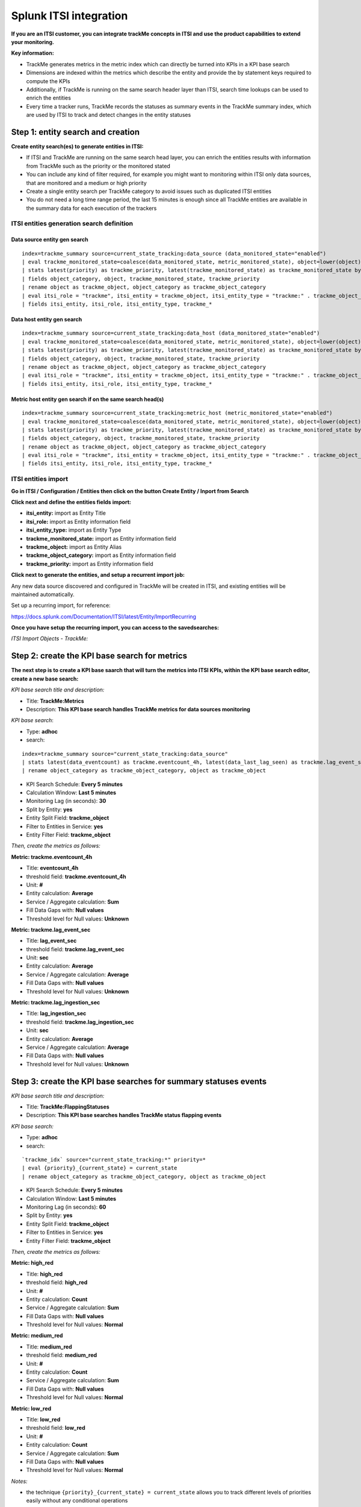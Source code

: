 Splunk ITSI integration
=======================

**If you are an ITSI customer, you can integrate trackMe concepts in ITSI and use the product capabilities to extend your monitoring.**

**Key information:**

- TrackMe generates metrics in the metric index which can directly be turned into KPIs in a KPI base search
- Dimensions are indexed within the metrics which describe the entity and provide the by statement keys required to compute the KPIs
- Additionally, if TrackMe is running on the same search header layer than ITSI, search time lookups can be used to enrich the entities
- Every time a tracker runs, TrackMe records the statuses as summary events in the TrackMe summary index, which are used by ITSI to track and detect changes in the entity statuses

Step 1: entity search and creation
----------------------------------

**Create entity search(es) to generate entities in ITSI:**

- If ITSI and TrackMe are running on the same search head layer, you can enrich the entities results with information from TrackMe such as the priority or the monitored stated
- You can include any kind of filter required, for example you might want to monitoring within ITSI only data sources, that are monitored and a medium or high priority
- Create a single entity search per TrackMe category to avoid issues such as duplicated ITSI entities
- You do not need a long time range period, the last 15 minutes is enough since all TrackMe entities are available in the summary data for each execution of the trackers

ITSI entities generation search definition
^^^^^^^^^^^^^^^^^^^^^^^^^^^^^^^^^^^^^^^^^^

Data source entity gen search
"""""""""""""""""""""""""""""

::

   index=trackme_summary source=current_state_tracking:data_source (data_monitored_state="enabled")
   | eval trackme_monitored_state=coalesce(data_monitored_state, metric_monitored_state), object=lower(object)
   | stats latest(priority) as trackme_priority, latest(trackme_monitored_state) as trackme_monitored_state by object_category, object
   | fields object_category, object, trackme_monitored_state, trackme_priority
   | rename object as trackme_object, object_category as trackme_object_category
   | eval itsi_role = "trackme", itsi_entity = trackme_object, itsi_entity_type = "trackme:" . trackme_object_category
   | fields itsi_entity, itsi_role, itsi_entity_type, trackme_*

Data host entity gen search
"""""""""""""""""""""""""""

::

   index=trackme_summary source=current_state_tracking:data_host (data_monitored_state="enabled")
   | eval trackme_monitored_state=coalesce(data_monitored_state, metric_monitored_state), object=lower(object)
   | stats latest(priority) as trackme_priority, latest(trackme_monitored_state) as trackme_monitored_state by object_category, object
   | fields object_category, object, trackme_monitored_state, trackme_priority
   | rename object as trackme_object, object_category as trackme_object_category
   | eval itsi_role = "trackme", itsi_entity = trackme_object, itsi_entity_type = "trackme:" . trackme_object_category
   | fields itsi_entity, itsi_role, itsi_entity_type, trackme_*

Metric host entity gen search if on the same search head(s)
"""""""""""""""""""""""""""""""""""""""""""""""""""""""""""

::

   index=trackme_summary source=current_state_tracking:metric_host (metric_monitored_state="enabled")
   | eval trackme_monitored_state=coalesce(data_monitored_state, metric_monitored_state), object=lower(object)
   | stats latest(priority) as trackme_priority, latest(trackme_monitored_state) as trackme_monitored_state by object_category, object
   | fields object_category, object, trackme_monitored_state, trackme_priority
   | rename object as trackme_object, object_category as trackme_object_category
   | eval itsi_role = "trackme", itsi_entity = trackme_object, itsi_entity_type = "trackme:" . trackme_object_category
   | fields itsi_entity, itsi_role, itsi_entity_type, trackme_*


ITSI entities import
^^^^^^^^^^^^^^^^^^^^

**Go in ITSI / Configuration / Entities then click on the button Create Entity / Inport from Search**

.. image:: img/itsi_v2/entities_import_screen1.png
   :alt: entities_import_screen1.png
   :align: center
   :width: 900px
   :class: with-border

**Click next and define the entities fields import:**

- **itsi_entity:** import as Entity Title
- **itsi_role:** import as Entity information field
- **itsi_entity_type:** import as Entity Type
- **trackme_monitored_state:** import as Entity information field
- **trackme_object:** import as Entity Alias
- **trackme_object_category:** import as Entity information field
- **trackme_priority:** import as Entity information field

.. image:: img/itsi_v2/entities_import_screen2.png
   :alt: entities_import_screen2.png
   :align: center
   :width: 900px
   :class: with-border

**Click next to generate the entities, and setup a recurrent import job:**

.. image:: img/itsi_entities3.png
   :alt: itsi_entities3.png
   :align: center
   :width: 1000px
   :class: with-border

.. image:: img/itsi_entities4.png
   :alt: itsi_entities4.png
   :align: center
   :width: 1000px
   :class: with-border

Any new data source discovered and configured in TrackMe will be created in ITSI, and existing entities will be maintained automatically.

Set up a recurring import, for reference:

https://docs.splunk.com/Documentation/ITSI/latest/Entity/ImportRecurring

**Once you have setup the recurring import, you can access to the savedsearches:**

*ITSI Import Objects - TrackMe:*

.. image:: img/itsi_v2/entities_recurring_import.png
   :alt: entities_recurring_import.png
   :align: center
   :width: 1000px
   :class: with-border

Step 2: create the KPI base search for metrics
----------------------------------------------

**The next step is to create a KPI base saarch that will turn the metrics into ITSI KPIs, within the KPI base search editor, create a new base search:**

*KPI base search title and description:*

- Title: **TrackMe:Metrics**
- Description: **This KPI base search handles TrackMe metrics for data sources monitoring**

*KPI base search*:

- Type: **adhoc**
- search:

::

   index=trackme_summary source="current_state_tracking:data_source"
   | stats latest(data_eventcount) as trackme.eventcount_4h, latest(data_last_lag_seen) as trackme.lag_event_sec, latest(data_last_ingestion_lag_seen) as trackme.lag_ingestion_sec by _time, object_category, object
   | rename object_category as trackme_object_category, object as trackme_object

- KPI Search Schedule: **Every 5 minutes**
- Calculation Window: **Last 5 minutes**
- Monitoring Lag (in seconds): **30**
- Split by Entity: **yes**
- Entity Split Field: **trackme_object**
- Filter to Entities in Service: **yes**
- Entity Filter Field: **trackme_object**

.. image:: img/itsi_v2/kpi_basesearch_metrics1.png
   :alt: kpi_basesearch_metrics1.png
   :align: center
   :width: 1000px
   :class: with-border

*Then, create the metrics as follows:*

**Metric: trackme.eventcount_4h**

- Title: **eventcount_4h**
- threshold field: **trackme.eventcount_4h**
- Unit: **#**
- Entity calculation: **Average**
- Service / Aggregate calculation: **Sum**
- Fill Data Gaps with: **Null values**
- Threshold level for Null values: **Unknown**

.. image:: img/itsi_v2/kpi_basesearch_metrics2.png
   :alt: kpi_basesearch_metrics2.png
   :align: center
   :width: 500px
   :class: with-border

**Metric: trackme.lag_event_sec**

- Title: **lag_event_sec**
- threshold field: **trackme.lag_event_sec**
- Unit: **sec**
- Entity calculation: **Average**
- Service / Aggregate calculation: **Average**
- Fill Data Gaps with: **Null values**
- Threshold level for Null values: **Unknown**

.. image:: img/itsi_v2/kpi_basesearch_metrics3.png
   :alt: kpi_basesearch_metrics3.png
   :align: center
   :width: 500px
   :class: with-border

**Metric: trackme.lag_ingestion_sec**

- Title: **lag_ingestion_sec**
- threshold field: **trackme.lag_ingestion_sec**
- Unit: **sec**
- Entity calculation: **Average**
- Service / Aggregate calculation: **Average**
- Fill Data Gaps with: **Null values**
- Threshold level for Null values: **Unknown**

.. image:: img/itsi_v2/kpi_basesearch_metrics4.png
   :alt: kpi_basesearch_metrics4.png
   :align: center
   :width: 500px
   :class: with-border

Step 3: create the KPI base searches for summary statuses events
----------------------------------------------------------------

*KPI base search title and description:*

- Title: **TrackMe:FlappingStatuses**
- Description: **This KPI base searches handles TrackMe status flapping events**

*KPI base search:*

- Type: **adhoc**
- search:

::

   `trackme_idx` source="current_state_tracking:*" priority=*
   | eval {priority}_{current_state} = current_state
   | rename object_category as trackme_object_category, object as trackme_object

- KPI Search Schedule: **Every 5 minutes**
- Calculation Window: **Last 5 minutes**
- Monitoring Lag (in seconds): **60**
- Split by Entity: **yes**
- Entity Split Field: **trackme_object**
- Filter to Entities in Service: **yes**
- Entity Filter Field: **trackme_object**

.. image:: img/itsi_v2/kpi_basesearch_metrics5.png
   :alt: kpi_basesearch_metrics5.png
   :align: center
   :width: 1000px
   :class: with-border

*Then, create the metrics as follows:*

**Metric: high_red**

- Title: **high_red**
- threshold field: **high_red**
- Unit: **#**
- Entity calculation: **Count**
- Service / Aggregate calculation: **Sum**
- Fill Data Gaps with: **Null values**
- Threshold level for Null values: **Normal**

.. image:: img/itsi_v2/kpi_basesearch_metrics6.png
   :alt: kpi_basesearch_metrics6.png
   :align: center
   :width: 500px
   :class: with-border

**Metric: medium_red**

- Title: **medium_red**
- threshold field: **medium_red**
- Unit: **#**
- Entity calculation: **Count**
- Service / Aggregate calculation: **Sum**
- Fill Data Gaps with: **Null values**
- Threshold level for Null values: **Normal**

.. image:: img/itsi_v2/kpi_basesearch_metrics7.png
   :alt: kpi_basesearch_metrics7.png
   :align: center
   :width: 500px
   :class: with-border

**Metric: low_red**

- Title: **low_red**
- threshold field: **low_red**
- Unit: **#**
- Entity calculation: **Count**
- Service / Aggregate calculation: **Sum**
- Fill Data Gaps with: **Null values**
- Threshold level for Null values: **Normal**

.. image:: img/itsi_v2/kpi_basesearch_metrics8.png
   :alt: kpi_basesearch_metrics8.png
   :align: center
   :width: 500px
   :class: with-border

*Notes:*

- the technique ``{priority}_{current_state} = current_state`` allows you to track different levels of priorities easily without any conditional operations

Step 4: create a service that will be used for the service template definition
------------------------------------------------------------------------------

**Go in Services / Create Service:**

- Title: **TrackMe:Template**
- Description: **This is the template initial service for TrackMe**
- Manually add service content

.. image:: img/itsi_v2/service_template1.png
   :alt: service_template1.png
   :align: center
   :width: 500px
   :class: with-border

**Define the entities rules as follows:**

.. image:: img/itsi_v2/service_template_main.png
   :alt: service_template_main.png
   :align: center
   :width: 1000px
   :class: with-border

- Info: itsi_role matches "trackme"
- Info: trackme_object_category matches "*"
- Entity Tile: does not match "*"

.. image:: img/itsi_v2/service_template2.png
   :alt: service_template2.png
   :align: center
   :width: 1000px
   :class: with-border

**Add the KPIs to the service, as follows:**

**TrackMe:eventcount_4h**

- Title: TrackMe:eventcount_4h
- Description: TrackMe records the event count per time of 4 hours per entity

.. image:: img/itsi_v2/service_template3.png
   :alt: service_template3.png
   :align: center
   :width: 500px
   :class: with-border

.. image:: img/itsi_v2/service_template4.png
   :alt: service_template4.png
   :align: center
   :width: 500px
   :class: with-border

*Click next until you can hit the finish button.*

**TrackMe:lag_event_sec**

- Title: TrackMe:lag_event_sec
- Description: TrackMe records the event lagging in seconds per entity

.. image:: img/itsi_v2/service_template5.png
   :alt: service_template5.png
   :align: center
   :width: 500px
   :class: with-border

.. image:: img/itsi_v2/service_template6.png
   :alt: service_template6.png
   :align: center
   :width: 500px
   :class: with-border

*Click next until you can hit the finish button.*

**TrackMe:lag_ingestion_sec**

- Title: TrackMe:lag_ingestion_sec
- Description: TrackMe records the event latency lagging in seconds per entity

.. image:: img/itsi_v2/service_template7.png
   :alt: service_template7.png
   :align: center
   :width: 500px
   :class: with-border

.. image:: img/itsi_v2/service_template8.png
   :alt: service_template8.png
   :align: center
   :width: 500px
   :class: with-border

*Click next until you can hit the finish button.*

**TrackMe:medium_red**

- Title: TrackMe:high_red
- Description: TrackMe records flapping statuses events based on the entity priority, this metric handles high priority entities swtiching to a red status

.. image:: img/itsi_v2/service_template9.png
   :alt: service_template7.png
   :align: center
   :width: 500px
   :class: with-border

.. image:: img/itsi_v2/service_template10.png
   :alt: service_template10.png
   :align: center
   :width: 500px
   :class: with-border

*Click next until you can hit the finish button.*

**TrackMe:high_red**

- Title: TrackMe:medium_red
- Description: TrackMe records flapping statuses events based on the entity priority, this metric handles medium priority entities swtiching to a red status

.. image:: img/itsi_v2/service_template11.png
   :alt: service_template11.png
   :align: center
   :width: 500px
   :class: with-border

.. image:: img/itsi_v2/service_template12.png
   :alt: service_template12.png
   :align: center
   :width: 500px
   :class: with-border

*Click next until you can hit the finish button.*

**TrackMe:low_red**

- Title: TrackMe:low_red
- Description: TrackMe records flapping statuses events based on the entity priority, this metric handles low priority entities swtiching to a red status

.. image:: img/itsi_v2/service_template13.png
   :alt: service_template13.png
   :align: center
   :width: 500px
   :class: with-border

.. image:: img/itsi_v2/service_template14.png
   :alt: service_template14.png
   :align: center
   :width: 500px
   :class: with-border

*Click next until you can hit the finish button.*

*Note: This pseudo service can optionally be deleted post service template creation, but you can as well keep it to allow future service creation based on this service rather using the service template feature.*

Step 5: create a service template
---------------------------------

**Now that we have a pseudo service, we can create a service template based on it, the service template would be used to create and link new services:**

- Click on Configure / Services Templates
- Use the previously created pseudo service to create a new service template
- Any future customization of this service template will be reflected to all linked services (which can be controlled when modifications on the template are made)

.. image:: img/itsi_v2/service_template_create.png
   :alt: service_template_create.png
   :align: center
   :width: 500px
   :class: with-border

Step 6: fine tune thresholds
----------------------------

On the service template, you can fine tune some of the thresholds, essentially regarding the status flapping metrics.

The thresholds related to the maximal lagging values and evencount would be fine tuned on a per service basis.

**Fine tuning the flapping statuses:**

At the minimum, if TrackMe detects an issue with the entity, the ITSI service should reflect the issue on the TrackMe notation, such as:

.. image:: img/itsi_v2/service_template_thresholds.png
   :alt: service_template_thresholds.png
   :align: center
   :width: 1000px
   :class: with-border

**Make sure to apply the same thresholds per entity, and reflect the same change on medium_red and low_red metrics. (with potentially different values if necessary)**

When business and technical services are created, you potentially can fine tune the other metrics up to the requirements, note that TrackMe settings for that or these entities composing the service are reflected in anyway using the flapping statuses metrics.

Final: Create services business and technical services using TrackMe KPIs
-------------------------------------------------------------------------

Finally, the ITSI integration is ready and you can create new services using the template service or manually cloning the pseudo service we created earlier.

**Once you created and activated a new service, ITSI will start to report TrackMe KPIs after a short moment: (metrics are generated every 5 minutes)**

.. image:: img/itsi_example1.png
   :alt: itsi_example1.png
   :align: center
   :width: 1200px
   :class: with-border

.. image:: img/itsi_example2.png
   :alt: itsi_example2.png
   :align: center
   :width: 1200px
   :class: with-border

.. image:: img/itsi_customer_example1.png
   :alt: itsi_customer_example1.png
   :align: center
   :width: 1200px
   :class: with-border

.. image:: img/itsi_customer_example2.png
   :alt: itsi_customer_example2.png
   :align: center
   :width: 1200px
   :class: with-border

.. image:: img/itsi_customer_example3.png
   :alt: itsi_customer_example3.png
   :align: center
   :width: 1200px
   :class: with-border

.. image:: img/itsi_customer_example4.png
   :alt: itsi_customer_example4.png
   :align: center
   :width: 1200px
   :class: with-border

.. image:: img/itsi_customer_example5.png
   :alt: itsi_customer_example5.png
   :align: center
   :width: 1200px
   :class: with-border

**TrackMe acts now transparently as a companion of ITSI, you will continue to manage data sources in TrackMe, create Elastic sources, manage states and max lagging values which are reflected naturally in ITSI.**
